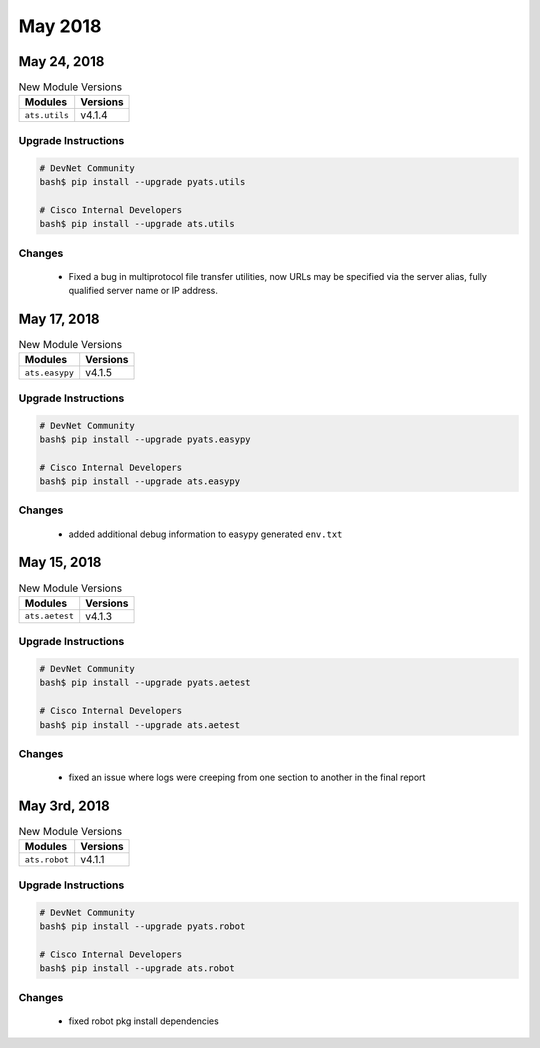 May 2018
========

May 24, 2018
------------

.. csv-table:: New Module Versions
    :header: "Modules", "Versions"

    ``ats.utils``, v4.1.4


Upgrade Instructions
^^^^^^^^^^^^^^^^^^^^

.. code-block:: bash

    # DevNet Community
    bash$ pip install --upgrade pyats.utils

    # Cisco Internal Developers
    bash$ pip install --upgrade ats.utils

Changes
^^^^^^^

    - Fixed a bug in multiprotocol file transfer utilities, now URLs may be specified
      via the server alias, fully qualified server name or IP address.

May 17, 2018
------------

.. csv-table:: New Module Versions
    :header: "Modules", "Versions"

    ``ats.easypy``, v4.1.5


Upgrade Instructions
^^^^^^^^^^^^^^^^^^^^

.. code-block:: bash

    # DevNet Community
    bash$ pip install --upgrade pyats.easypy

    # Cisco Internal Developers
    bash$ pip install --upgrade ats.easypy

Changes
^^^^^^^

    - added additional debug information to easypy generated ``env.txt``


May 15, 2018
------------

.. csv-table:: New Module Versions
    :header: "Modules", "Versions"

    ``ats.aetest``, v4.1.3


Upgrade Instructions
^^^^^^^^^^^^^^^^^^^^

.. code-block:: bash

    # DevNet Community
    bash$ pip install --upgrade pyats.aetest

    # Cisco Internal Developers
    bash$ pip install --upgrade ats.aetest

Changes
^^^^^^^

    - fixed an issue where logs were creeping from one section to another in
      the final report


May 3rd, 2018
-------------

.. csv-table:: New Module Versions
    :header: "Modules", "Versions"

    ``ats.robot``, v4.1.1


Upgrade Instructions
^^^^^^^^^^^^^^^^^^^^

.. code-block:: bash

    # DevNet Community
    bash$ pip install --upgrade pyats.robot

    # Cisco Internal Developers
    bash$ pip install --upgrade ats.robot

Changes
^^^^^^^

    - fixed robot pkg install dependencies
